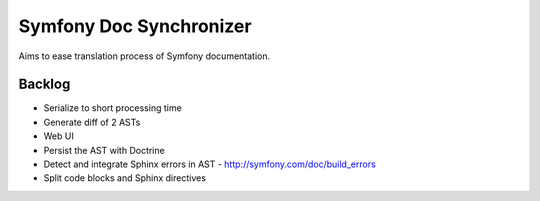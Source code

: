Symfony Doc Synchronizer
========================

Aims to ease translation process of Symfony documentation.


Backlog
-------

* Serialize to short processing time
* Generate diff of 2 ASTs
* Web UI
* Persist the AST with Doctrine
* Detect and integrate Sphinx errors in AST - http://symfony.com/doc/build_errors
* Split code blocks and Sphinx directives
